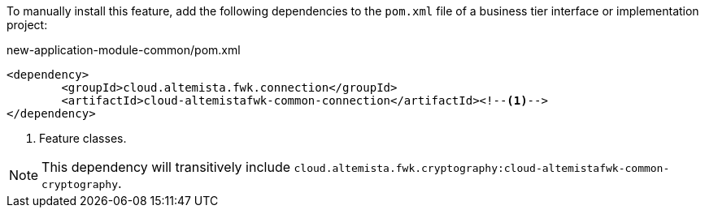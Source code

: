 
:fragment:

To manually install this feature, add the following dependencies to the `pom.xml` file of a business tier interface or implementation project:

[source,xml]
.new-application-module-common/pom.xml
----
<dependency>
	<groupId>cloud.altemista.fwk.connection</groupId>
	<artifactId>cloud-altemistafwk-common-connection</artifactId><!--1-->
</dependency>
----
<1> Feature classes.

NOTE: This dependency will transitively include `cloud.altemista.fwk.cryptography:cloud-altemistafwk-common-cryptography`.
